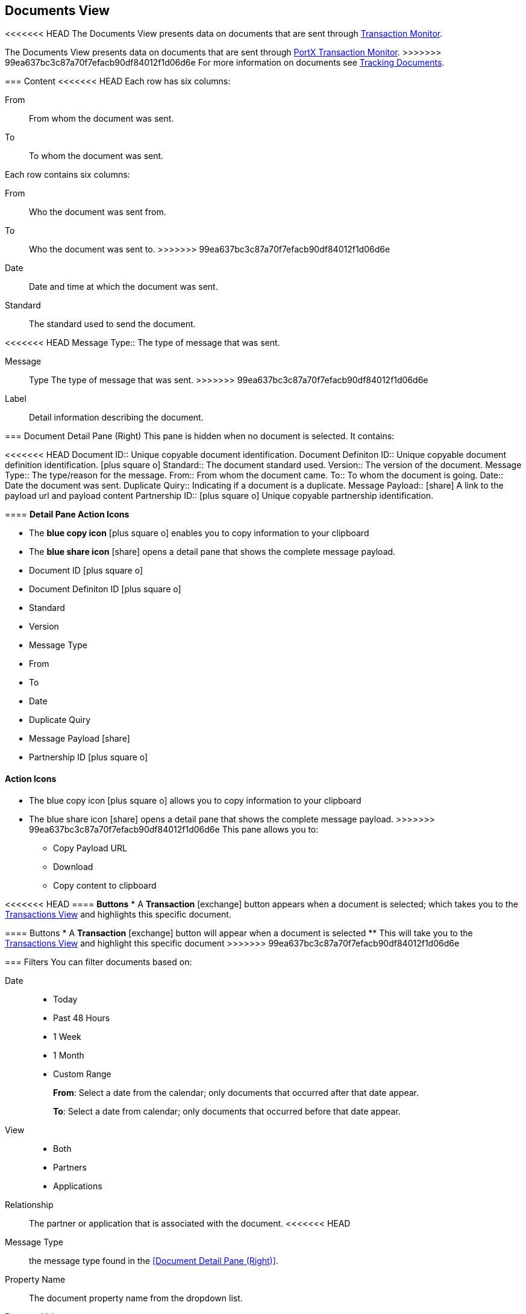 == Documents View
:icons: font
<<<<<<< HEAD
The Documents View presents data on documents that are sent through xref:transaction-monitoring.adoc[Transaction Monitor].
=======
The Documents View presents data on documents that are sent through xref:transaction-monitoring.adoc[PortX Transaction Monitor].
>>>>>>> 99ea637bc3c87a70f7efacb90df84012f1d06d6e
For more information on documents see xref:tracking-examples.adoc#tracking-documents[Tracking Documents].


=== Content
<<<<<<< HEAD
Each row has six columns:

From:: From whom the document was sent.

To:: To whom the document was sent.
=======
Each row contains six columns:

From:: Who the document was sent from.

To:: Who the document was sent to.
>>>>>>> 99ea637bc3c87a70f7efacb90df84012f1d06d6e

Date:: Date and time at which the document was sent.

Standard:: The standard used to send the document.

<<<<<<< HEAD
Message Type:: The type of message that was sent.
=======
Message:: Type The type of message that was sent.
>>>>>>> 99ea637bc3c87a70f7efacb90df84012f1d06d6e

Label:: Detail information describing the document.

=== Document Detail Pane (Right)
This pane is hidden when no document is selected. It contains:

<<<<<<< HEAD
Document ID:: Unique copyable document identification.
Document Definiton ID:: Unique copyable document definition identification. icon:plus-square-o[role="blue"]
Standard:: The document standard used.
Version:: The version of the document.
Message Type:: The type/reason for the message.
From:: From whom the document came.
To:: To whom the document is going.
Date:: Date the document was sent.
Duplicate Quiry:: Indicating if a document is a duplicate.
Message Payload:: icon:share[role="blue"] A link to the payload url and payload content
Partnership ID:: icon:plus-square-o[role="blue"] Unique copyable partnership identification.

==== *Detail Pane Action Icons*

* The *blue copy icon* icon:plus-square-o[role="blue"] enables you to copy information to your clipboard
* The *blue share icon* icon:share[role="blue"] opens a detail pane that shows the complete message payload.
=======
* Document ID icon:plus-square-o[role="blue"]
* Document Definiton ID icon:plus-square-o[role="blue"]
* Standard
* Version
* Message Type
* From
* To
* Date
* Duplicate Quiry
* Message Payload icon:share[role="blue"]
* Partnership ID icon:plus-square-o[role="blue"]

==== Action Icons

* The blue copy icon icon:plus-square-o[role="blue"] allows you to copy information to your clipboard
* The blue share icon icon:share[role="blue"] opens a detail pane that shows the complete message payload.
>>>>>>> 99ea637bc3c87a70f7efacb90df84012f1d06d6e
This pane allows you to:
** Copy Payload URL
** Download 
** Copy content to clipboard

<<<<<<< HEAD
==== *Buttons*
* A *Transaction* icon:exchange[] button appears when a document is selected; which takes you to the xref:central-pane-elements#transactions-view[Transactions View] and highlights this specific document.
=======
==== Buttons
* A *Transaction* icon:exchange[] button will appear when a document is selected
** This will take you to the xref:central-pane-elements#transactions-view[Transactions View] and highlight this specific document
>>>>>>> 99ea637bc3c87a70f7efacb90df84012f1d06d6e

=== Filters
You can filter documents based on:

Date::
* Today
* Past 48 Hours
* 1 Week
* 1 Month
* Custom Range
+
*From*: Select a date from the calendar; only documents that occurred after that date appear.
+
*To*: Select a date from calendar; only documents that occurred before that date appear.

View::
* Both
* Partners
* Applications

Relationship:: The partner or application that is associated with the document.
<<<<<<< HEAD
Message Type:: the message type found in the <<Document Detail Pane (Right)>>.
Property Name:: The document property name from the dropdown list.
Property Value:: The document property value found in the <<Document Detail Pane (Right)>>.
Standard:: The document standard protocol from the dropdown list.
Document ID:: The document ID found in the <<Document Detail Pane (Right)>>.
=======
Message Type:: The message type found in the <<Document Detail Pane (Right)>>.
Property Name:: The document property name from the dropdown list.
Property Value:: The document property value found in the <<Document Detail Pane (Right)>>.
Standard:: The document standard protocol from the dropdown list.
Document ID:: The document ID found in the <<Document Detail Pane (Right)>>
>>>>>>> 99ea637bc3c87a70f7efacb90df84012f1d06d6e

==== To Show all Documents
Click [blue]#*Reset filters*# in the top right.
